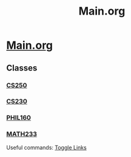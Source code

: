 #+TITLE: Main.org
* [[file:~/.emacs.d/main.org][Main.org]]
** Classes
*** [[file:org/classes/CS250.org][CS250]]
*** [[file:org/classes/CS230.org][CS230]]
*** [[file:org/classes/PHIL160.org][PHIL160]]
*** [[file:org/classes/MATH233.org][MATH233]]

Useful commands:
[[elisp:(org-toggle-link-display)][Toggle Links]]
